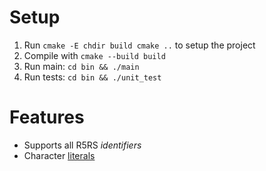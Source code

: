 * Setup
  1. Run =cmake -E chdir build cmake ..= to setup the project
  2. Compile with =cmake --build build=
  3. Run main: =cd bin && ./main=
  4. Run tests: =cd bin && ./unit_test=
* Features
  - Supports all R5RS [[www.schemers.org/Documents/Standards/R5RS/HTML/r5rs-Z-H-2.html#%25_toc_%25_sec_2.1][identifiers]]
  - Character [[http://www.schemers.org/Documents/Standards/R5RS/HTML/r5rs-Z-H-2.html#%25_toc_%25_sec_6.3.4][literals]]
